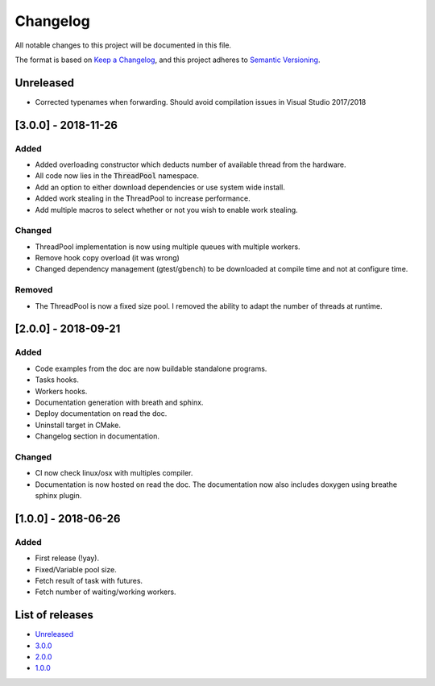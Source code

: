 Changelog
=========

All notable changes to this project will be documented in this file.

The format is based on `Keep a Changelog <https://keepachangelog.com/en/1.0.0/>`_,
and this project adheres to `Semantic Versioning <https://semver.org/spec/v2.0.0.html>`_.

Unreleased
----------
- Corrected typenames when forwarding. Should avoid compilation issues in Visual
  Studio 2017/2018

[3.0.0] - 2018-11-26
----------
Added
~~~~~~~
- Added overloading constructor which deducts number of available thread from
  the hardware.
- All code now lies in the :code:`ThreadPool` namespace.
- Add an option to either download dependencies or use system wide install.
- Added work stealing in the ThreadPool to increase performance.
- Add multiple macros to select whether or not you wish to enable work stealing.

Changed
~~~~~~~
- ThreadPool implementation is now using multiple queues with multiple workers.
- Remove hook copy overload (it was wrong)
- Changed dependency management (gtest/gbench) to be downloaded at compile time
  and not at configure time.

Removed
~~~~~~~
- The ThreadPool is now a fixed size pool. I removed the ability to adapt the
  number of threads at runtime.

[2.0.0] - 2018-09-21
--------------------
Added
~~~~~~~
- Code examples from the doc are now buildable standalone programs.
- Tasks hooks.
- Workers hooks.
- Documentation generation with breath and sphinx.
- Deploy documentation on read the doc.
- Uninstall target in CMake.
- Changelog section in documentation.

Changed
~~~~~~~
- CI now check linux/osx with multiples compiler.
- Documentation is now hosted on read the doc. The documentation now also
  includes doxygen using breathe sphinx plugin.

[1.0.0] - 2018-06-26
--------------------
Added
~~~~~
- First release (!yay).
- Fixed/Variable pool size.
- Fetch result of task with futures.
- Fetch number of waiting/working workers.

List of releases
----------------
- `Unreleased <https://github.com/reyreaud-l/threadpool/compare/v3.0.0...HEAD>`_
- `3.0.0 <https://github.com/reyreaud-l/threadpool/compare/v2.0.0...v3.0.0>`_
- `2.0.0 <https://github.com/reyreaud-l/threadpool/compare/v1.0.0...v2.0.0>`_
- `1.0.0 <https://github.com/reyreaud-l/threadpool/compare/3e51279...v1.0.0>`_
